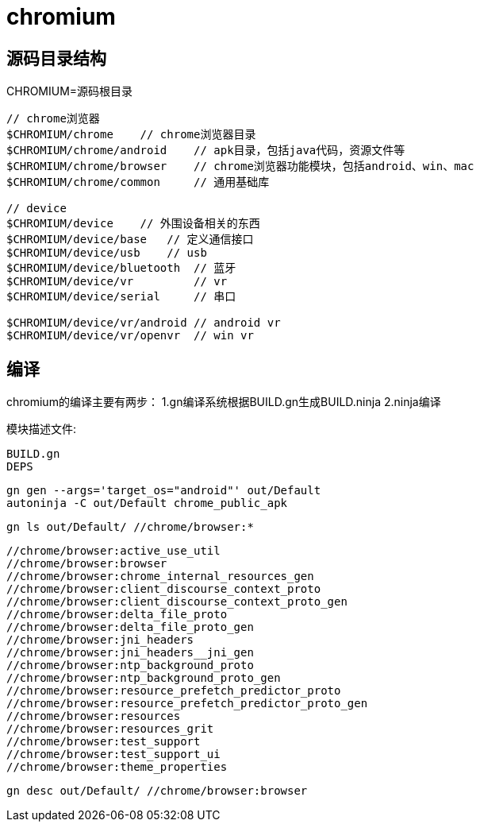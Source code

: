 = chromium

== 源码目录结构
CHROMIUM=源码根目录

----
// chrome浏览器
$CHROMIUM/chrome    // chrome浏览器目录
$CHROMIUM/chrome/android    // apk目录，包括java代码，资源文件等
$CHROMIUM/chrome/browser    // chrome浏览器功能模块，包括android、win、mac
$CHROMIUM/chrome/common     // 通用基础库

// device
$CHROMIUM/device    // 外围设备相关的东西
$CHROMIUM/device/base   // 定义通信接口
$CHROMIUM/device/usb    // usb
$CHROMIUM/device/bluetooth  // 蓝牙
$CHROMIUM/device/vr         // vr
$CHROMIUM/device/serial     // 串口

$CHROMIUM/device/vr/android // android vr
$CHROMIUM/device/vr/openvr  // win vr
----

== 编译
chromium的编译主要有两步：
1.gn编译系统根据BUILD.gn生成BUILD.ninja
2.ninja编译

模块描述文件:
----
BUILD.gn
DEPS

----

----
gn gen --args='target_os="android"' out/Default
autoninja -C out/Default chrome_public_apk
----


----
gn ls out/Default/ //chrome/browser:*
----

----
//chrome/browser:active_use_util
//chrome/browser:browser
//chrome/browser:chrome_internal_resources_gen
//chrome/browser:client_discourse_context_proto
//chrome/browser:client_discourse_context_proto_gen
//chrome/browser:delta_file_proto
//chrome/browser:delta_file_proto_gen
//chrome/browser:jni_headers
//chrome/browser:jni_headers__jni_gen
//chrome/browser:ntp_background_proto
//chrome/browser:ntp_background_proto_gen
//chrome/browser:resource_prefetch_predictor_proto
//chrome/browser:resource_prefetch_predictor_proto_gen
//chrome/browser:resources
//chrome/browser:resources_grit
//chrome/browser:test_support
//chrome/browser:test_support_ui
//chrome/browser:theme_properties
----

----
gn desc out/Default/ //chrome/browser:browser
----


